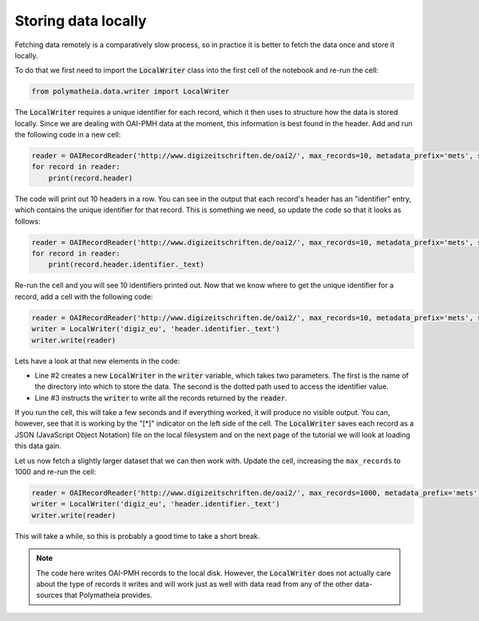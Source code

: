 Storing data locally
====================

Fetching data remotely is a comparatively slow process, so in practice it is better to fetch the data once and store it locally.

To do that we first need to import the :code:`LocalWriter` class into the first cell of the notebook and re-run the cell:

.. sourcecode:: python

    from polymatheia.data.writer import LocalWriter

The :code:`LocalWriter` requires a unique identifier for each record, which it then uses to structure how the data is stored locally. Since we are dealing with OAI-PMH data at the moment, this information is best found in the header. Add and run the following code in a new cell:

.. sourcecode:: python

    reader = OAIRecordReader('http://www.digizeitschriften.de/oai2/', max_records=10, metadata_prefix='mets', set_spec='EU')
    for record in reader:
        print(record.header)

The code will print out 10 headers in a row. You can see in the output that each record's header has an "identifier" entry, which contains the unique identifier for that record. This is something we need, so update the code so that it looks as follows:

.. sourcecode:: python

    reader = OAIRecordReader('http://www.digizeitschriften.de/oai2/', max_records=10, metadata_prefix='mets', set_spec='EU')
    for record in reader:
        print(record.header.identifier._text)

Re-run the cell and you will see 10 identifiers printed out. Now that we know where to get the unique identifier for a record, add a cell with the following code:

.. sourcecode:: python

    reader = OAIRecordReader('http://www.digizeitschriften.de/oai2/', max_records=10, metadata_prefix='mets', set_spec='EU')
    writer = LocalWriter('digiz_eu', 'header.identifier._text')
    writer.write(reader)

Lets have a look at that new elements in the code:

* Line #2 creates a new :code:`LocalWriter` in the :code:`writer` variable, which takes two parameters. The first is the name of the directory into which to store the data. The second is the dotted path used to access the identifier value.
* Line #3 instructs the :code:`writer` to write all the records returned by the :code:`reader`.

If you run the cell, this will take a few seconds and if everything worked, it will produce no visible output. You can, however, see that it is working by the "[*]" indicator on the left side of the cell. The :code:`LocalWriter` saves each record as a JSON (JavaScript Object Notation) file on the local filesystem and on the next page of the tutorial we will look at loading this data gain.

Let us now fetch a slightly larger dataset that we can then work with. Update the cell, increasing the ``max_records`` to 1000 and re-run the cell:

.. sourcecode:: python

    reader = OAIRecordReader('http://www.digizeitschriften.de/oai2/', max_records=1000, metadata_prefix='mets', set_spec='EU')
    writer = LocalWriter('digiz_eu', 'header.identifier._text')
    writer.write(reader)

This will take a while, so this is probably a good time to take a short break.

.. note::

   The code here writes OAI-PMH records to the local disk. However, the :code:`LocalWriter` does not actually care about the type of records it writes and will work just as well with data read from any of the other data-sources that Polymatheia provides.
